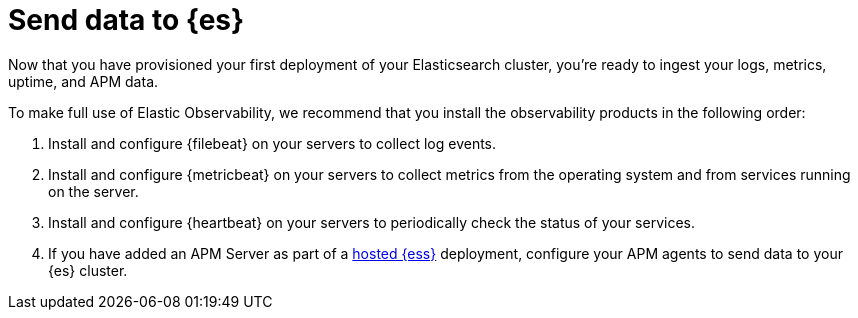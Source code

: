 [[add-observability-data]]
= Send data to {es}

Now that you have provisioned your first deployment of your Elasticsearch cluster, 
you’re ready to ingest your logs, metrics, uptime, and APM data.

To make full use of Elastic Observability, we recommend that you install the observability 
products in the following order:

1. Install and configure {filebeat} on your servers to collect log events.

2. Install and configure {metricbeat} on your servers to collect metrics from 
the operating system and from services running on the server.

3. Install and configure {heartbeat} on your servers to periodically check the status of your 
services.

4. If you have added an APM Server as part of a https://www.elastic.co/cloud/elasticsearch-service[hosted {ess}]
deployment, configure your APM agents  to send data to your {es} cluster.


